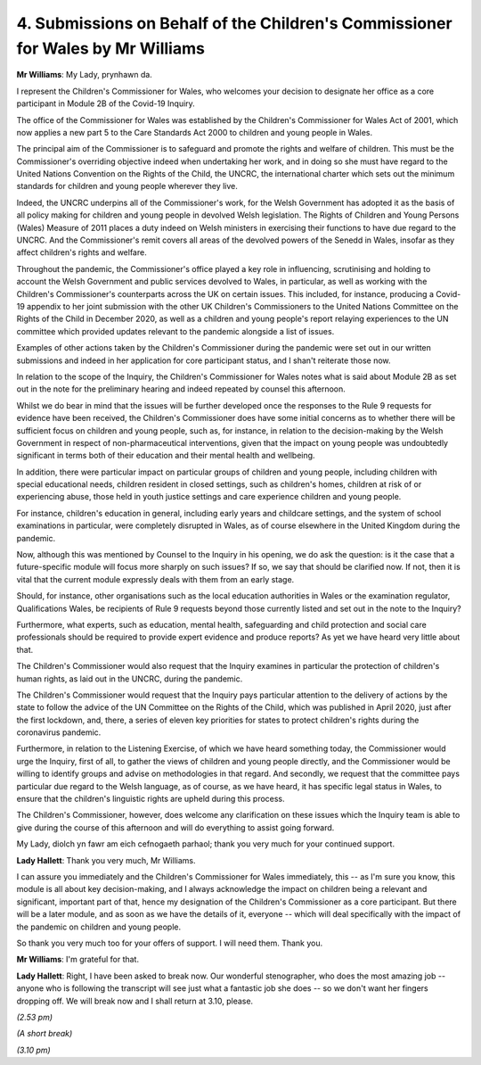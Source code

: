 4. Submissions on Behalf of the Children's Commissioner for Wales by Mr Williams
================================================================================

**Mr Williams**: My Lady, prynhawn da.

I represent the Children's Commissioner for Wales, who welcomes your decision to designate her office as a core participant in Module 2B of the Covid-19 Inquiry.

The office of the Commissioner for Wales was established by the Children's Commissioner for Wales Act of 2001, which now applies a new part 5 to the Care Standards Act 2000 to children and young people in Wales.

The principal aim of the Commissioner is to safeguard and promote the rights and welfare of children. This must be the Commissioner's overriding objective indeed when undertaking her work, and in doing so she must have regard to the United Nations Convention on the Rights of the Child, the UNCRC, the international charter which sets out the minimum standards for children and young people wherever they live.

Indeed, the UNCRC underpins all of the Commissioner's work, for the Welsh Government has adopted it as the basis of all policy making for children and young people in devolved Welsh legislation. The Rights of Children and Young Persons (Wales) Measure of 2011 places a duty indeed on Welsh ministers in exercising their functions to have due regard to the UNCRC. And the Commissioner's remit covers all areas of the devolved powers of the Senedd in Wales, insofar as they affect children's rights and welfare.

Throughout the pandemic, the Commissioner's office played a key role in influencing, scrutinising and holding to account the Welsh Government and public services devolved to Wales, in particular, as well as working with the Children's Commissioner's counterparts across the UK on certain issues. This included, for instance, producing a Covid-19 appendix to her joint submission with the other UK Children's Commissioners to the United Nations Committee on the Rights of the Child in December 2020, as well as a children and young people's report relaying experiences to the UN committee which provided updates relevant to the pandemic alongside a list of issues.

Examples of other actions taken by the Children's Commissioner during the pandemic were set out in our written submissions and indeed in her application for core participant status, and I shan't reiterate those now.

In relation to the scope of the Inquiry, the Children's Commissioner for Wales notes what is said about Module 2B as set out in the note for the preliminary hearing and indeed repeated by counsel this afternoon.

Whilst we do bear in mind that the issues will be further developed once the responses to the Rule 9 requests for evidence have been received, the Children's Commissioner does have some initial concerns as to whether there will be sufficient focus on children and young people, such as, for instance, in relation to the decision-making by the Welsh Government in respect of non-pharmaceutical interventions, given that the impact on young people was undoubtedly significant in terms both of their education and their mental health and wellbeing.

In addition, there were particular impact on particular groups of children and young people, including children with special educational needs, children resident in closed settings, such as children's homes, children at risk of or experiencing abuse, those held in youth justice settings and care experience children and young people.

For instance, children's education in general, including early years and childcare settings, and the system of school examinations in particular, were completely disrupted in Wales, as of course elsewhere in the United Kingdom during the pandemic.

Now, although this was mentioned by Counsel to the Inquiry in his opening, we do ask the question: is it the case that a future-specific module will focus more sharply on such issues? If so, we say that should be clarified now. If not, then it is vital that the current module expressly deals with them from an early stage.

Should, for instance, other organisations such as the local education authorities in Wales or the examination regulator, Qualifications Wales, be recipients of Rule 9 requests beyond those currently listed and set out in the note to the Inquiry?

Furthermore, what experts, such as education, mental health, safeguarding and child protection and social care professionals should be required to provide expert evidence and produce reports? As yet we have heard very little about that.

The Children's Commissioner would also request that the Inquiry examines in particular the protection of children's human rights, as laid out in the UNCRC, during the pandemic.

The Children's Commissioner would request that the Inquiry pays particular attention to the delivery of actions by the state to follow the advice of the UN Committee on the Rights of the Child, which was published in April 2020, just after the first lockdown, and, there, a series of eleven key priorities for states to protect children's rights during the coronavirus pandemic.

Furthermore, in relation to the Listening Exercise, of which we have heard something today, the Commissioner would urge the Inquiry, first of all, to gather the views of children and young people directly, and the Commissioner would be willing to identify groups and advise on methodologies in that regard. And secondly, we request that the committee pays particular due regard to the Welsh language, as of course, as we have heard, it has specific legal status in Wales, to ensure that the children's linguistic rights are upheld during this process.

The Children's Commissioner, however, does welcome any clarification on these issues which the Inquiry team is able to give during the course of this afternoon and will do everything to assist going forward.

My Lady, diolch yn fawr am eich cefnogaeth parhaol; thank you very much for your continued support.

**Lady Hallett**: Thank you very much, Mr Williams.

I can assure you immediately and the Children's Commissioner for Wales immediately, this -- as I'm sure you know, this module is all about key decision-making, and I always acknowledge the impact on children being a relevant and significant, important part of that, hence my designation of the Children's Commissioner as a core participant. But there will be a later module, and as soon as we have the details of it, everyone -- which will deal specifically with the impact of the pandemic on children and young people.

So thank you very much too for your offers of support. I will need them. Thank you.

**Mr Williams**: I'm grateful for that.

**Lady Hallett**: Right, I have been asked to break now. Our wonderful stenographer, who does the most amazing job -- anyone who is following the transcript will see just what a fantastic job she does -- so we don't want her fingers dropping off. We will break now and I shall return at 3.10, please.

*(2.53 pm)*

*(A short break)*

*(3.10 pm)*

